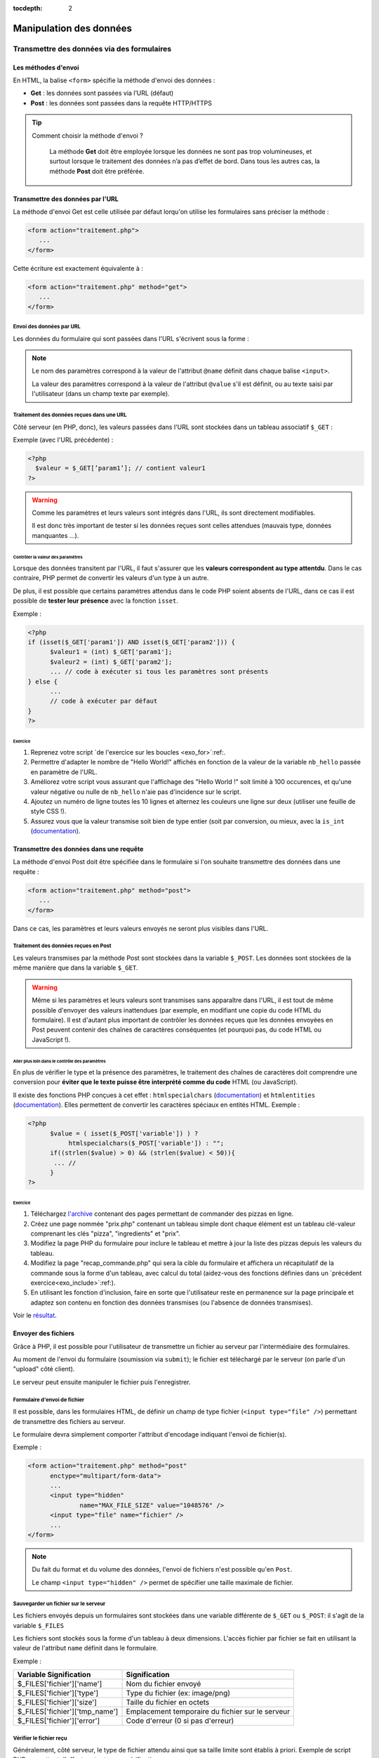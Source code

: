 :tocdepth: 2

==========================
 Manipulation des données
==========================

Transmettre des données via des formulaires
===========================================

Les méthodes d'envoi
++++++++++++++++++++

En HTML, la balise ``<form>`` spécifie la méthode d'envoi des données :

* **Get** : les données sont passées via l’URL (défaut)
* **Post** : les données sont passées dans la requête HTTP/HTTPS

.. tip::

  Comment choisir la méthode d'envoi ?

    La méthode **Get** doit être employée lorsque les données ne sont pas trop volumineuses, et surtout lorsque le traitement des données n’a pas d’effet de bord.
    Dans tous les autres cas, la méthode **Post** doit être préférée.

Transmettre des données par l'URL
+++++++++++++++++++++++++++++++++

La méthode d'envoi Get est celle utilisée par défaut lorqu'on utilise les formulaires sans préciser la méthode :

.. code-block:: html

  <form action="traitement.php">
     ...
  </form>

Cette écriture est exactement équivalente à :

.. code-block:: html

  <form action="traitement.php" method="get">
     ...
  </form>


Envoi des données par URL
-------------------------

Les données du formulaire qui sont passées dans l'URL s'écrivent sous la forme :


.. raw:: html

    <p><font color="green">http://www.site.com/page.php?</font><font color="red">param1</font><font color="green">=</font><font color="blue">valeur1</font><font color="green">&</font><font color="red">param2</font><font color="green">=</font><font color="blue">valeur2</font>...</p>
    </br>

.. raw:: html

    <p>Le caractère <font color="green">?</font> sépare le nom de la page des paramètres.</p>
    <p>Chaque couple paramètre/valeur s'écrit sous la forme : <font color="red">nom</font><font color="green">=</font><font color="blue">valeur</font>; ils sont séparés les uns des autres par le symbole <font color="green">&</font>.</p>
	
	
.. note::

	Le nom des paramètres correspond à la valeur de l'attribut ``@name`` définit dans chaque balise ``<input>``.
	
	La valeur des paramètres correspond à la valeur de l'attribut ``@value`` s'il est définit, ou au texte saisi par l'utilisateur (dans un champ texte par exemple).
	
	
Traitement des données reçues dans une URL
------------------------------------------

Côté serveur (en PHP, donc), les valeurs passées dans l'URL sont stockées dans un tableau associatif ``$_GET`` : 

Exemple (avec l'URL précédente) :

.. code-block:: php

  <?php
    $valeur = $_GET[’param1’]; // contient valeur1
  ?>

.. warning::
	
  Comme les paramètres et leurs valeurs sont intégrés dans l'URL, ils sont directement modifiables.
  
  Il est donc très important de tester si les données reçues sont celles attendues (mauvais type, données manquantes ...).

  
Contrôler la valeur des paramètres
`````````````````````````````````` 

Lorsque des données transitent par l'URL, il faut s'assurer que les **valeurs correspondent au type attentdu**.
Dans le cas contraire, PHP permet de convertir les valeurs d'un type à un autre.

De plus, il est possible que certains paramètres attendus dans le code PHP soient absents de l'URL, dans ce cas
il est possible de **tester leur présence** avec la fonction ``isset``.

.. nextslide::

Exemple :

.. code-block:: php

  <?php
  if (isset($_GET['param1']) AND isset($_GET['param2'])) {
	$valeur1 = (int) $_GET['param1'];
	$valeur2 = (int) $_GET['param2'];
	... // code à exécuter si tous les paramètres sont présents
  } else {
	...
	// code à exécuter par défaut
  }
  ?>

.. _exo_get: 
 
Exercice
````````
  
#. Reprenez votre script `de l'exercice sur les boucles <exo_for>`:ref:.
#. Permettre d'adapter le nombre de "Hello World!" affichés en fonction de la valeur de la variable ``nb_hello`` passée en paramètre de l'URL.
#. Améliorez votre script vous assurant que l'affichage des "Hello World !" soit limité à 100 occurences, et qu'une valeur négative ou nulle de ``nb_hello`` n'aie pas d'incidence sur le script.
#. Ajoutez un numéro de ligne toutes les 10 lignes et alternez les couleurs une ligne sur deux (utiliser une feuille de style CSS !).
#. Assurez vous que la valeur transmise soit bien de type entier (soit par conversion, ou mieux, avec la ``is_int`` (`documentation`__). 


__ http://php.net/manual/fr/function.is-int.php
  
Transmettre des données dans une requête
++++++++++++++++++++++++++++++++++++++++

La méthode d'envoi Post doit être spécifiée dans le formulaire si l'on souhaite transmettre des données dans une requête :

.. code-block:: html

  <form action="traitement.php" method="post">
     ...
  </form>

Dans ce cas, les paramètres et leurs valeurs envoyés ne seront plus visibles dans l'URL.


Traitement des données reçues en Post
-------------------------------------

Les valeurs transmises par la méthode Post sont stockées dans la variable ``$_POST``. Les données sont stockées de la même manière que dans la variable ``$_GET``.

.. warning::
	
  Même si les paramètres et leurs valeurs sont transmises sans apparaître dans l'URL, il est tout de même possible d'envoyer des valeurs inattendues (par exemple, en modifiant une copie du code HTML du formulaire).
  Il est d'autant plus important de contrôler les données reçues que les données envoyées en Post peuvent contenir des chaînes de caractères conséquentes (et pourquoi pas, du code HTML ou JavaScript !).


Aller plus loin dans le contrôle des paramètres
```````````````````````````````````````````````

En plus de vérifier le type et la présence des paramètres, le traitement des chaînes de caractères doit comprendre une conversion pour **éviter que le texte puisse être interprété comme du code** HTML (ou JavaScript).

Il existe des fonctions PHP conçues à cet effet : ``htmlspecialchars`` (`documentation`__) et ``htmlentities`` (`documentation`__). Elles permettent de convertir les caractères spéciaux en entités HTML. Exemple : 

__ http://php.net/manual/fr/function.htmlspecialchars.php
__ http://php.net/manual/fr/function.htmlentities.php

.. code-block:: php
  
  <?php
	$value = ( isset($_POST['variable']) ) ?
             htmlspecialchars($_POST['variable']) : "";
	if((strlen($value) > 0) && (strlen($value) < 50)){
	 ... //
	}
  ?>

.. _exo_post:
  
Exercice
````````

#. Téléchargez `l'archive`__ contenant des pages permettant de commander des pizzas en ligne.
#. Créez une page nommée "prix.php" contenant un tableau simple dont chaque élément est un tableau clé-valeur comprenant les clés "pizza", "ingredients" et "prix". 
#. Modifiez la page PHP du formulaire pour inclure le tableau et mettre à jour la liste des pizzas depuis les valeurs du tableau.
#. Modifiez la page "recap_commande.php" qui sera la cible du formulaire et affichera un récapitulatif de la commande sous la forme d'un tableau, avec calcul du total (aidez-vous des fonctions définies dans un `précédent exercice<exo_include>`:ref:).
#. En utilisant les fonction d'inclusion, faire en sorte que l'utilisateur reste en permanence sur la page principale et adaptez son contenu en fonction des données transmises (ou l'absence de données transmises).

Voir le `résultat`__.

__ _static/donnees/exercices/pizza.zip
__ _static/donnees/corrections/pizza/
  

.. _envoi_fichiers:
  
Envoyer des fichiers 
++++++++++++++++++++

Grâce à PHP, il est possible pour l'utilisateur de transmettre un fichier au serveur par l'intermédiaire des formulaires.

Au moment de l'envoi du formulaire (soumission via ``submit``); le fichier est téléchargé par le serveur (on parle d'un "upload" côté client).

Le serveur peut ensuite manipuler le fichier puis l'enregistrer.

Formulaire d'envoi de fichier
-----------------------------

Il est possible, dans les formulaires HTML, de définir un champ de type fichier (``<input type="file" />``) permettant de transmettre des fichiers au serveur.

Le formulaire devra simplement comporter l'attribut d'encodage indiquant l'envoi de fichier(s).

Exemple :

.. code-block:: html

  <form action="traitement.php" method="post"
        enctype="multipart/form-data">
        ...
	<input type="hidden"
		name="MAX_FILE_SIZE" value="1048576" />
	<input type="file" name="fichier" />
	...
  </form>

.. note::

  Du fait du format et du volume des données, l'envoi de fichiers n'est possible qu'en ``Post``.
  
  Le champ ``<input type="hidden" />`` permet de spécifier une taille maximale de fichier.


Sauvegarder un fichier sur le serveur
-------------------------------------

Les fichiers envoyés depuis un formulaires sont stockées dans une variable différente de ``$_GET`` ou ``$_POST``: il s'agit de la variable ``$_FILES``

Les fichiers sont stockés sous la forme d'un tableau à deux dimensions. L'accès fichier par fichier se fait en utilisant la valeur de l'attribut ``name`` définit dans le formulaire.

Exemple : 

================================= ==================================================
Variable Signification             Signification
================================= ==================================================
 $_FILES['fichier']['name']        Nom du fichier envoyé
 $_FILES['fichier']['type']        Type du fichier (ex: image/png)
 $_FILES['fichier']['size']        Taille du fichier en octets
 $_FILES['fichier']['tmp_name']    Emplacement temporaire du fichier sur le serveur
 $_FILES['fichier']['error']       Code d'erreur (0 si pas d'erreur)
================================= ==================================================

Vérifier le fichier reçu
------------------------

Généralement, côté serveur, le type de fichier attendu ainsi que sa taille limite sont établis à priori.
Exemple de script PHP permettant d'effectuer toutes ces vérifications :

.. code-block:: php
  
  <?php
   if (isset($_FILES['fichier'])
    AND $_FILES['fichier']['error'] == 0)
    AND $_FILES['fichier']['size'] <= 1048576) {  // 1Mo 
     $infosfichier = pathinfo($_FILES['fichier']['name']);
     $ext_upload = $infosfichier['extension'];
     $ext_autorisees = array('jpg', 'jpeg', 'gif', 'png');
     if (in_array($ext_upload, $ext_autorisees)) {
      move_uploaded_file($_FILES['fichier']['tmp_name'],
       'destination/' . basename($_FILES['fichier']['name']));
     }
    }
   ?>

.. note::

	N'hésitez pas à consulter la documentation PHP pour les fonctions `pathinfo()`__ et `move_uploaded_file()`__.
	
__ http://php.net/manual/fr/function.pathinfo.php
__ http://php.net/manual/fr/function.move-uploaded-file.php

.. _exo_fichierform:

Exercice
--------

#. Reprenez les pages de l'`exercice précédent<exo_ecriture>`:ref: sur le formulaire d'ajout de pizza.
#. Ajoutez un champ permettant d'ajouter une image (spécifiez que cela constitue une action optionnelle).
#. Limitez la taille de l'envoi à 2 Mo, et aux formats .png et .jpg.
#. Enregistrez l'image (si envoyée) dans un dossier "./images/pizzas/" avec pour nom, le nom de la pizza en minuscules (indice : fonction `strtolower()`__).
#. Pour aller plus loin : reprendre la page de commande de pizza et ajouter une colonne dans le tableau où sera affichée l'image de chaque pizza (si diponible).

__ http://php.net/manual/en/function.strtolower.php

.. _variables_superglobales:

Les variables superglobales
===========================

Liste des variables superglobales
+++++++++++++++++++++++++++++++++

Les variables superglobales sont des variables créées et instantiées par PHP.

Parmi les variables superglobales, on retrouve :

* ``$_GET`` : données envoyées en paramètres dans l'URL
* ``$_POST`` : données envoyées dans la requête HTTP
* ``$_FILES`` : fichiers envoyés par un formulaire
* ``$_SERVER`` : variables d'exécution du serveur
* ``$_ENV`` : variables d'environnement du serveur
* ``$_SESSION`` : variables de session
* ``$_COOKIE`` : valeurs des cookies enregistrés sur le client

.. note::

  Un exemple utile de variable serveur : ``$SERVER['REMOTE_ADDR']`` contient l'adresse IP du client qui cherche à consulter la page.

.. _sessions:
  
Les sessions
++++++++++++

L'intérêt des sessions est de pouvoir manipuler dans une variable de page en page.

Les variables de type session sont conçues pour garder en mémoire des informations relatives au client.

Fonctionnement des sessions :

#. Création d'une session.
#. Création des variables session.
#. Manipulation des variables.
#. Fermeture de la session.

.. note::

  La fermeture de la session peut être explicitement demandée où s'exécute automatiquement à la fermeture du navigateur, ou après un **délai d'expiration** ("timeout").


Création d'une session
----------------------

La variable session ``$_SESSION`` est accessible n'importe où dans le code à condition qu'on aie préalablement fait appel à la fonction ``session_start()``.
Les variables de session s'instantient comme des champs du tableau associatif ``$_SESSION``. Exemple :

.. code-block:: php

  <?php
    session_start();
    ...
    $_SESSION['champ1'] = 'Valeur1';
    $_SESSION['champ2'] = valeur2;
  ?>
  
.. warning::

  La fonction ``session_start()`` doit être appellée sur chacune des pages avant toute écriture de code HTML.
  
Utilisation des variables de session
------------------------------------

Toutes les variables de session qui ont prélablement été intitialisées dans des pages consultées par le client sont accessibles sur les autres pages.
Il suffit de faire appel à la fonction de démarrage de la session.

Exemple :


.. code-block:: php

  <?php
    session_start();
    ...
    echo $_SESSION['champ1'];
  ?>
  
.. tip::

  Les variables de session sont utiles en complément d'un système d'authentification, afin de stocker des informations de connexion de l'utilisateur.
  
Fermeture d'une session
-----------------------

La variable ``$_SESSION`` est automatiquement détruite après un délai d'expiration, ou à la fermeture du client.

Dans certains cas, il est nécessaire de fermer la session depuis le code (c'est le cas par exemple d'un bouton "Déconnexion" pour des pages à accès restreints).

La fermeture de la session s'effectue comme suit :

.. code-block:: php

  <?php
    ...
    session_destroy();
  ?>


.. _exo_sessions:
  
Exercice
--------

#. Reprenez les pages de l'`exercice précédent<exo_fichierform>`:ref: sur le formulaire d'ajout de pizza.
#. Créez une page d'authentification "authentification.php" qui affiche un formulaire avec un champ "login" et un champ "mot de passe" dont la cible est le formulaire d'ajout de pizza.
#. Grâce aux sessions, réalisez un mini-contrôle d'accès à la page d'ajout aux seuls utilisateurs connectés (indiquez le login et mot de passe attendu en dur dans la page "authentification.php").
#. Pour aller plus loin: grâce aux fonctions d'inclusion, s'assurer que l'on demande systématiquement les informations d'authentification lorsque l'on souhaite accèder à la page d'ajout, sauf si elles ont déjà été renseignées (et donc stockées dans des variables de session).


Les cookies
+++++++++++

Contrairement aux sessions où les données sont stockées côté serveur, les cookies sont des fichiers qui contiennent des donénes et sont enregistrés côté client.

L'utilité des cookies est de sauvegarder des données relatives au client et dont la portée dépasse celle des sessions.

L'utilisation des cookies se fait en deux temps :

#. Création et enregistrement du cookie
#. Consultation des données contenues dans le cookie

Création d'un cookie
--------------------

Pour créer un cookie, il suffit d'utiliser la fonction

``setcookie($name, $value, $expire, $path, $domain, $secure, $httponly)`` (voir la `documentation`__) dont les paramètres sont :

* ``$name`` : le nom du cookie
* ``$value`` : sa valeur
* ``$expire`` : le délai d'expiration (timestamp Unix)
* ``$path`` : la portée du cookie (par défaut, toutes les pages)
* ``$domain`` : le domaine où le cookie est accessible
* ``$secure`` : indique si le protocole HTTPS est obligatoire
* ``$httponly`` : limite l'accès au protocole HTTP

__ http://php.net/manual/fr/function.setcookie.php

Exemple
```````

Création d'un cookie (qui expire au bout d'une heure): 

.. code-block:: php

  <?php
     setcookie("NomDuCookie",
               'valeurDuCookie',
               time()+3600,
               null,
	       null,
 	       false,
	       true );
  ?>

.. warning::

  Le mode "httponly" permet de s'assurer qu'aucun script (JavaScript) ne modifie le cookie.
  
.. note::
  
  Pour modifier un cookie existant, il suffit de faire appel à la même fonction, avec un nom de cookie existant.
  
  
Affichage d'un cookie
---------------------

Les données stockées dans un cookie sont accessibles dans la variable superglobale ``$_COOKIE`` qui est un tableau associatif dont les clés correspondent aux noms des cookies enregistrés.

Exemple :

.. code-block:: php

  <?php
   ...
   echo $_COOKIE['NomDuCookie'];
  ?>

.. warning::

  Contrairement aux variables de session, les données des variables des cookies peuvent avoir été modifiées par l'utilisateur.
  Il faut donc leur appliquer un contrôle très strict.


.. _exo_cookies:
  
Exercice
--------

#. Reprenez votre `exercice sur les sessions<exo_sessions>`:ref:.
#. Créez un cookie pour sauvegarder la date de la dernière connexion de l'utilisateur sous la forme d'un timestamp (indice : fonction `time()`__).
#. Afficher cette date au format "Dernière connexion le JJ/MM/AAAA à HH:mm" sur la page d'ajout de pizza (indice : fonction `date()`__).

__ http://php.net/manual/fr/function.time.php
__ http://php.net/manual/fr/function.date.php


.. _manipulation_fichiers:
  
Lire et écrire dans un fichier
==============================

Ouvrir et lire un fichier
+++++++++++++++++++++++++

PHP embarque des fonctions très utiles pour ouvrir `fopen()`__, lire `fgetc()`__/`fgets()`__ et fermer `fclose()`__ un fichier.

Le protocole de lecture est en trois étapes :

#. Ouverture du fichier
#. Lecture
#. Fermeture

.. warning:: 

  Lors de l'ouverture avec ``fopen()``, PHP bloque l'accès au fichier tant que la fonction ``fclose()`` n'est pas appellée.

__ http://php.net/manual/fr/function.fopen.php
__ http://php.net/manual/fr/function.fgetc.php
__ http://php.net/manual/fr/function.fgets.php
__ http://php.net/manual/fr/function.fclose.php

.. nextslide::

Exemple de lecture ligne par ligne :

.. code-block:: php

  <?php
   $fichier = fopen('fichier.txt', 'r');
   if($fichier != NULL){
    $ligne = fgets($fichier);
    while($ligne){
	 ... // traitement de la ligne
	 $ligne = fgets($fichier);
    }
    fclose($fichier);
   }
  ?>

.. note:: 

  Le 'r' signifie que le fichier est ouvert en lecture. Voir la `documentation`__ pour les autres modes.
  
__ http://php.net/manual/fr/function.fopen.php
  
Ecrire dans un fichier
++++++++++++++++++++++

Pour écrire dans un fichier, il est utile de savoir modifier le curseur. Il indique la position courante de la lecture/écriture dans le fichier.

Le curseur se déplace avec la fonction `fseek()`__ et l'écriture est réalisée par `fputs()`__.

La fonction ``fseek()`` ne fonctionne qu'avec le mode d'écriture 'r+' ou 'w'. Dans le cas du mode 'a+' (lecture seule + pas d'écrasement), les nouvelles données seront toujours écrites à la fin.

__ http://php.net/manual/fr/function.fseek.php
__ http://php.net/manual/fr/function.fputs.php

Exemple d'écriture au début du fichier :

.. code-block:: php

  <?php
   $fichier = fopen('fichier.txt', 'r+');
   if($fichier != NULL){
    fseek($fichier, 0);
	fputs($fichier, 'nouvelles données');
    fclose($fichier);
   }
  ?>

  
.. _exo_donnees_fichiers:   

Exercice
++++++++

#. Reprenez votre `exercice ultérieur<exo_jointure>`:ref: avec la BDD incluant la table de jointure.
#. Téléchargez le fichier `pizzas.txt`__ et enregistrez le dans un dossier du serveur.
#. Créez une page protégée "maj_bdd.php" permettant de mettre à jour les données de la base depuis le fichier externe fourni (indice : utilisez les expressions régulières pour découper le fichier).
#. Pour aller plus loin : créez une page "générer_menu.php" qui permet d'extraire toutes les pizzas de la BDD et de les enregistrer dans un fichier téléchargé au chargement de la page sous le format "Pizza (prix €) : Ingrédients, ...".

__ _static/donnees/exercices/pizzas.txt